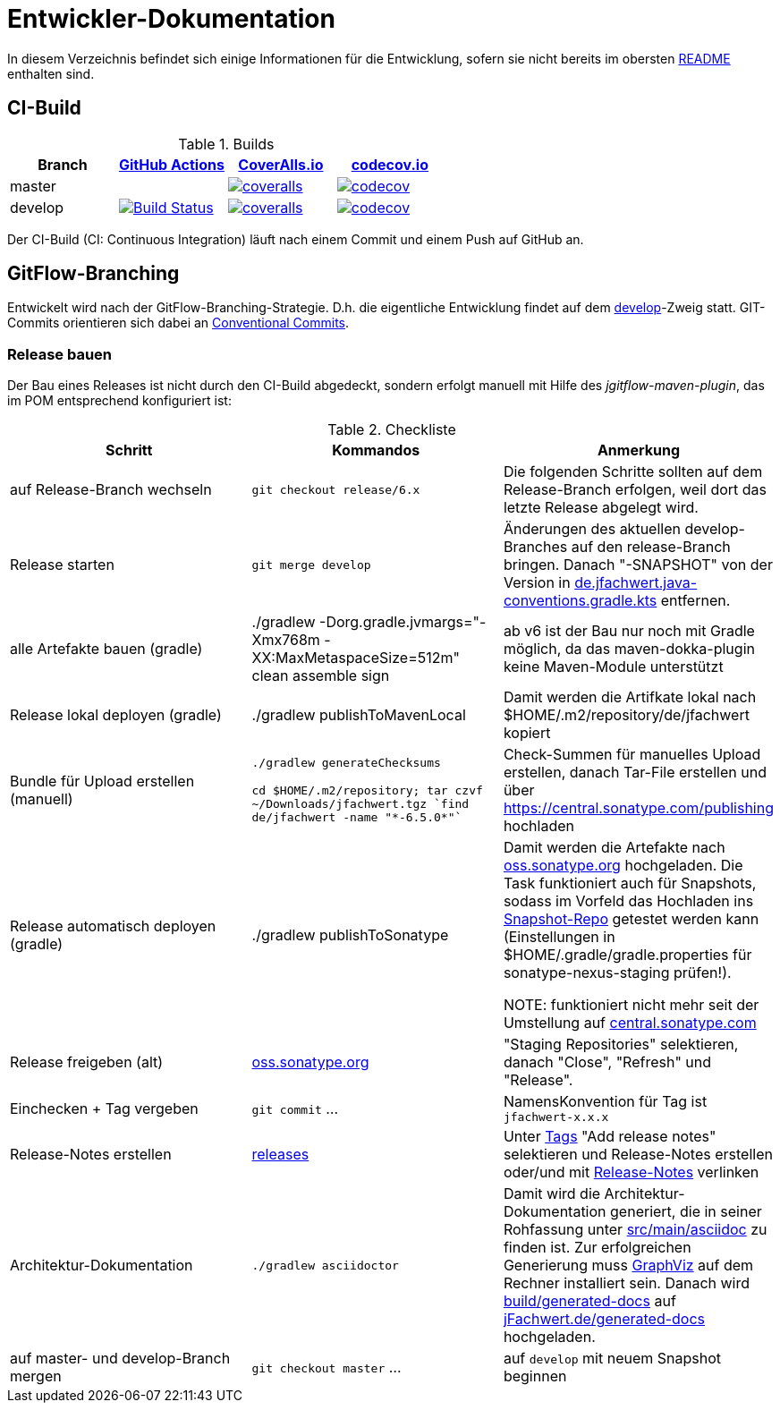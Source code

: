 = Entwickler-Dokumentation

In diesem Verzeichnis befindet sich einige Informationen für die Entwicklung, sofern
sie nicht bereits im obersten link:../README.md[README] enthalten sind.



== CI-Build

.Builds
|===
|Branch |https://github.com/oboehm/jfachwert/actions/[GitHub Actions] |https://coveralls.io/github/oboehm/jfachwert[CoverAlls.io] |https://codecov.io/gh/oboehm/jfachwert[codecov.io]

|master
|
|https://coveralls.io/github/oboehm/jfachwert?branch=master[image:https://coveralls.io/repos/github/oboehm/jfachwert/badge.svg?branch=master[coveralls]]
|https://codecov.io/gh/oboehm/jfachwert/branch/master[image:https://codecov.io/gh/oboehm/jfachwert/branch/master/graph/badge.svg[codecov]]

|develop
|https://github.com/oboehm/jfachwert/actions/workflows/maven.yml[image:https://github.com/oboehm/jfachwert/actions/workflows/maven.yml/badge.svg[Build Status]]
|https://coveralls.io/github/oboehm/jfachwert?branch=develop[image:https://coveralls.io/repos/github/oboehm/jfachwert/badge.svg?branch=develop[coveralls]]
|https://codecov.io/gh/oboehm/jfachwert/branch/develop[image:https://codecov.io/gh/oboehm/jfachwert/branch/develop/graph/badge.svg[codecov]]
|===


Der CI-Build (CI: Continuous Integration) läuft nach einem Commit und einem Push
auf GitHub an.



== GitFlow-Branching

Entwickelt wird nach der GitFlow-Branching-Strategie. D.h. die eigentliche
Entwicklung findet auf dem
https://github.com/oboehm/jfachwert/tree/develop[develop]-Zweig
statt.
GIT-Commits orientieren sich dabei an https://www.conventionalcommits.org/de/[Conventional Commits].


=== Release bauen

Der Bau eines Releases ist nicht durch den CI-Build abgedeckt, sondern
erfolgt manuell mit Hilfe des _jgitflow-maven-plugin_, das im POM entsprechend
konfiguriert ist:

.Checkliste
|===
|Schritt |Kommandos |Anmerkung

|auf Release-Branch wechseln
|`git checkout release/6.x`
|Die folgenden Schritte sollten auf dem Release-Branch erfolgen, weil dort das
letzte Release abgelegt wird.

|Release starten
|`git merge develop`
|Änderungen des aktuellen develop-Branches auf den release-Branch bringen.
Danach "-SNAPSHOT" von der Version in link:../buildSrc/src/main/kotlin/de.jfachwert.java-conventions.gradle.kts[de.jfachwert.java-conventions.gradle.kts] entfernen.

|alle Artefakte bauen (gradle)
|./gradlew -Dorg.gradle.jvmargs="-Xmx768m -XX:MaxMetaspaceSize=512m" clean assemble sign
|ab v6 ist der Bau nur noch mit Gradle möglich, da das maven-dokka-plugin keine Maven-Module unterstützt

|Release lokal deployen (gradle)
|./gradlew publishToMavenLocal
|Damit werden die Artifkate lokal nach $HOME/.m2/repository/de/jfachwert kopiert

|Bundle für Upload erstellen (manuell)
|`./gradlew generateChecksums`

`cd $HOME/.m2/repository; tar czvf ~/Downloads/jfachwert.tgz `find de/jfachwert -name "\*-6.5.0*"``
|Check-Summen für manuelles Upload erstellen, danach Tar-File erstellen und über https://central.sonatype.com/publishing hochladen

|Release automatisch deployen (gradle)
|./gradlew publishToSonatype
|Damit werden die Artefakte nach https://oss.sonatype.org/[oss.sonatype.org] hochgeladen.
Die Task funktioniert auch für Snapshots, sodass im Vorfeld das Hochladen ins https://oss.sonatype.org/content/repositories/snapshots/de/jfachwert/[Snapshot-Repo] getestet werden kann (Einstellungen in $HOME/.gradle/gradle.properties für sonatype-nexus-staging prüfen!).

NOTE: funktioniert nicht mehr seit der Umstellung auf https://central.sonatype.com/[central.sonatype.com]

|Release freigeben (alt)
|https://oss.sonatype.org/[oss.sonatype.org]
|"Staging Repositories" selektieren, danach "Close", "Refresh" und "Release".

|Einchecken + Tag vergeben
|`git commit` ...
|NamensKonvention für Tag ist `jfachwert-x.x.x`

|Release-Notes erstellen
|https://github.com/oboehm/jfachwert/releases[releases]
|Unter https://github.com/oboehm/jfachwert/tags[Tags] "Add release notes" selektieren und Release-Notes erstellen
oder/und mit link:release-notes.adoc[Release-Notes] verlinken

|Architektur-Dokumentation
|`./gradlew asciidoctor`
|Damit wird die Architektur-Dokumentation generiert, die in seiner Rohfassung unter
https://github.com/oboehm/jfachwert/tree/develop/src/main/asciidoc[src/main/asciidoc] zu finden ist.
Zur erfolgreichen Generierung muss https://www.graphviz.org/[GraphViz] auf dem Rechner installiert sein.
Danach wird link:../build/generated-docs/[build/generated-docs] auf http://jfachwert.de/[jFachwert.de/generated-docs] hochgeladen.

|auf master- und develop-Branch mergen
|`git checkout master` ...
|auf `develop` mit neuem Snapshot beginnen
|===
